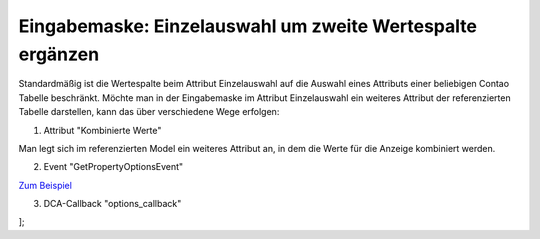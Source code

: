 .. _rst_cookbook_panels_manipulate-select-values:

Eingabemaske: Einzelauswahl um zweite Wertespalte ergänzen
===========================================================

Standardmäßig ist die Wertespalte beim Attribut Einzelauswahl auf die Auswahl
eines Attributs einer beliebigen Contao Tabelle beschränkt. Möchte man in der
Eingabemaske im Attribut Einzelauswahl ein weiteres Attribut der referenzierten
Tabelle darstellen, kann das über verschiedene Wege erfolgen:

1. Attribut "Kombinierte Werte"

Man legt sich im referenzierten Model ein weiteres Attribut an, in dem die Werte
für die Anzeige kombiniert werden.

2. Event "GetPropertyOptionsEvent"

`Zum Beispiel <https://github.com/MetaModels/attribute_select/blob/master/src/EventListener/GetPropertyOptionsListener.php>`_

3. DCA-Callback "options_callback"

.. code-block:: php
   :linenos:
   
   <?php
   // contao/dca/<MM-Table-Name>.php
   $GLOBALS['TL_DCA']['mm_events']['fields']['parentEvent'] = [ 
    'options_callback' => function () { 
        $modelName = '<MM-Table-Name>'; 
        $factory   = $this->getContainer()->get('metamodels.factory'); 
        $model     = $factory->getMetaModel($modelName); 
        $filter    = $model->getEmptyFilter(); 
        $items     = $model->findByFilter($filter); 
        $arrItems  = $items->parseAll('text'); 

        $options = []; 
        foreach ($arrItems as $arrItem) { 
            $options[$arrItem['raw']['alias']] = \sprintf( 
            '%s [%s]',
            $arrItem['text']['spaltennameAttr1'], 
            $arrItem['text']['spaltennameAttr2'] 
            ); 
        } 

        return $options;
    }, 
];

.. |br| raw:: html

   <br />

